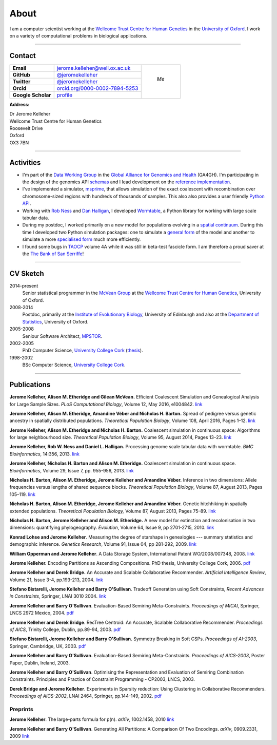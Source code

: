 =====
About
=====

I am a computer scientist working at the
`Wellcome Trust Centre for Human Genetics <http://www.well.ox.ac.uk/>`_
in the `University of Oxford <http://www.ox.ac.uk/>`_. I work on
a variety of computational problems in biological applications.

----

********
Contact
********


.. |profile_picture| image:: {filename}/images/profile-picture.jpg
    :width: 200 px
    :alt: Jerome Kelleher

.. |jk_email| replace:: jerome.kelleher@well.ox.ac.uk
.. _jk_email: mailto:jerome.kelleher@well.ox.ac.uk

.. |jk_github| replace:: @jeromekelleher
.. _jk_github: https://github.com/jeromekelleher

.. |jk_twitter| replace:: @jeromekelleher
.. _jk_twitter: https://twitter.com/jeromekelleher

.. |jk_orcid| replace:: orcid.org/0000-0002-7894-5253
.. _jk_orcid: http://orcid.org/0000-0002-7894-5253

.. |jk_scholar| replace:: profile
.. _jk_scholar: https://scholar.google.co.uk/citations?user=aYTQa_AAAAAJ&hl=en&oi=ao



+---------------------+---------------------+---------------------+
| **Email**           |  |jk_email|         |                     |
+---------------------+---------------------+                     +
| **GitHub**          |  |jk_github|_       |                     |
+---------------------+---------------------+                     +
| **Twitter**         |  |jk_twitter|_      |   *Me*              |
+---------------------+---------------------+                     +
| **Orcid**           |  |jk_orcid|_        |                     |
+---------------------+---------------------+                     +
| **Google Scholar**  |  |jk_scholar|_      | |profile_picture|   |
+---------------------+---------------------+---------------------+

**Address:**

|   Dr Jerome Kelleher
|   Wellcome Trust Centre for Human Genetics
|   Roosevelt Drive
|   Oxford
|   OX3 7BN


----

**********
Activities
**********

- I'm part of the `Data Working Group <http://ga4gh.org/#>`_ in the `Global
  Alliance for Genomics and Health <http://genomicsandhealth.org/>`_ (GA4GH).
  I'm participating in the design of the genomics API `schemas
  <https://github.com/ga4gh/schemas>`_ and I lead development on the `reference
  implementation <https://github.com/ga4gh/server>`_.

- I've implemented a simulator,
  `msprime <https://pypi.python.org/pypi/msprime>`_, that allows simulation
  of the exact coalescent with recombination over chromosome-sized regions
  with hundreds of thousands of samples. This also also provides a user
  friendly `Python API <https://msprime.readthedocs.org/en/latest/api.html>`_.

- Working with `Rob Ness <http://lanner.cap.ed.ac.uk/~rwness/>`_ and
  `Dan Halligan <http://lanner.cap.ed.ac.uk/~dan/>`_, I developed
  `Wormtable <https://pypi.python.org/pypi/wormtable>`_, a Python library
  for working with large scale tabular data.

- During my postdoc, I worked primarily on a new model for populations
  evolving in a `spatial continuum
  <http://onlinelibrary.wiley.com/doi/10.1111/j.1558-5646.2010.01019.x/full>`_.
  During this time I developed two Python simulation packages: one to
  simulate a `general form <https://pypi.python.org/pypi/ercs>`_ of the model
  and another to simulate a more `specialised form
  <https://pypi.python.org/pypi/discsim>`_ much more efficiently.

- I found some bugs in `TAOCP <http://www-cs-faculty.stanford.edu/~uno/taocp.html>`__
  volume 4A while it was still in beta-test fascicle form. I am therefore a
  proud saver at the `The Bank of San Serriffe
  <http://www-cs-faculty.stanford.edu/~uno/boss.html>`__!

----

**********
CV Sketch
**********

2014-present
    Senior statistical programmer in the
    `McVean Group <http://www.well.ox.ac.uk/gil-mcvean>`__ at the
    `Wellcome Trust Centre for Human Genetics <http://www.well.ox.ac.uk/home>`__,
    University of Oxford.

2008-2014
    Postdoc, primarily at the `Institute of Evolutionary Biology
    <http://www.ed.ac.uk/biology/evolutionary-biology>`__, University
    of Edinburgh and also at the
    `Department of Statistics <https://www.stats.ox.ac.uk/>`__, University
    of Oxford.

2005-2008
    Seniour Software Architect, `MPSTOR <http://www.mpstor.com/>`__.

2002-2005
    PhD Computer Science,
    `University College Cork <http://www.ucc.ie/>`__
    (`thesis <http://jeromekelleher.net/downloads/k06.pdf>`__).

1998-2002
    BSc Computer Science,  `University College Cork <http://www.ucc.ie/>`__.

----

************
Publications
************

**Jerome Kelleher, Alison M. Etheridge and Gilean McVean.**
Efficient Coalescent Simulation and Genealogical Analysis for Large Sample Sizes.
*PLoS Computational Biology*, Volume 12, May 2016, e1004842.
`link <http://dx.doi.org/10.1371/journal.pcbi.1004842>`__

**Jerome Kelleher, Alison M. Etheridge, Amandine Véber and Nicholas H. Barton.**
Spread of pedigree versus genetic ancestry in spatially distributed populations.
*Theoretical Population Biology*, Volume 108, April 2016, Pages 1–12.
`link <http://dx.doi.org/10.1016/j.tpb.2015.10.008>`__

**Jerome Kelleher, Alison M. Etheridge and Nicholas H. Barton.**
Coalescent simulation in continuous space: Algorithms for large neighbourhood size.
*Theoretical Population Biology*, Volume 95, August 2014, Pages 13–23.
`link <http://www.sciencedirect.com/science/article/pii/S0040580914000355#>`__

**Jerome Kelleher, Rob W. Ness and Daniel L. Halligan.**
Processing genome scale tabular data with wormtable.
*BMC Bioinformatics*, 14:356, 2013.
`link <http://www.biomedcentral.com/1471-2105/14/356>`__

**Jerome Kelleher, Nicholas H. Barton and Alison M. Etheridge.**
Coalescent simulation in continuous space.
*Bioinformatics*, Volume 29, Issue 7, pp. 955-956, 2013.
`link <http://bioinformatics.oxfordjournals.org/content/29/7/955.abstract>`__

**Nicholas H. Barton, Alison M. Etheridge, Jerome Kelleher and Amandine Véber.**
Inference in two dimensions: Allele frequencies versus lengths of shared sequence blocks.
*Theoretical Population Biology*, Volume 87, August 2013, Pages 105–119.
`link <http://www.sciencedirect.com/science/article/pii/S0040580913000233#>`__

**Nicholas H. Barton, Alison M. Etheridge, Jerome Kelleher and Amandine Véber.**
Genetic hitchhiking in spatially extended populations.
*Theoretical Population Biology,* Volume 87, August 2013, Pages 75–89.
`link <http://www.sciencedirect.com/science/article/pii/S0040580912001359>`__

**Nicholas H. Barton, Jerome Kelleher and Alison M. Etheridge.**
A new model for extinction and recolonisation in two dimensions: quantifying phylogeography.
*Evolution*, Volume 64, Issue 9, pp 2701-2715, 2010.
`link <http://onlinelibrary.wiley.com/doi/10.1111/j.1558-5646.2010.01019.x/full>`__

**Konrad Lohse and Jerome Kelleher**.
Measuring the degree of starshape in genealogies --- summary statistics and demographic inference.
*Genetics Research*, Volume 91, Issue 04, pp 281-292, 2009.
`link <http://dx.doi.org/10.1017/S0016672309990139>`__

**William Opperman and Jerome Kelleher**.
A Data Storage System, International Patent WO/2008/007348, 2008.
`link <http://www.wipo.int/pctdb/en/wo.jsp?wo=2008007348>`__

**Jerome Kelleher.**
Encoding Partitions as Ascending Compositions. PhD thesis, University College Cork, 2006.
`pdf <http://jeromekelleher.net/downloads/k06.pdf>`__

**Jerome Kelleher and Derek Bridge.**
An Accurate and Scalable Collaborative Recommender.
*Artificial Intelligence Review*, Volume 21, Issue 3-4, pp.193-213, 2004.
`link <http://www.springerlink.com/content/v7458560x0733q58/>`__

**Stefano Bistarelli, Jerome Kelleher and Barry O'Sullivan**.
Tradeoff Generation using Soft Constraints,
*Recent Advances in Constraints*, Springer, LNAI 3010 2004.
`link <http://www.springerlink.com/content/8t9whlq4ll27hulf/>`__

**Jerome Kelleher and Barry O'Sullivan**.
Evaluation-Based Semiring Meta-Constraints.
*Proceedings of MICAI*, Springer, LNCS 2972 Mexico, 2004.
`pdf <http://jeromekelleher.net/downloads/ko04.pdf>`__

**Jerome Kelleher and Derek Bridge**.
RecTree Centroid: An Accurate, Scalable Collaborative Recommender.
*Proceedings of AICS*, Trinity College, Dublin, pp.89-94, 2003.
`pdf <http://jeromekelleher.net/downloads/kb03.pdf>`__

**Stefano Bistarelli, Jerome Kelleher and Barry O'Sullivan.**
Symmetry Breaking in Soft CSPs.
*Proceedings of AI-2003*, Springer, Cambridge, UK, 2003.
`pdf <http://jeromekelleher.net/downloads/bko03.pdf>`__

**Jerome Kelleher and Barry O'Sullivan.**
Evaluation-Based Semiring Meta-Constraints.
*Proceedings of AICS-2003*, Poster Paper, Dublin, Ireland, 2003.

**Jerome Kelleher and Barry O'Sullivan**.
Optimising the Representation and Evaluation of Semiring Combination Constraints.
Principles and Practice of Constraint Programming - CP2003, LNCS, 2003.

**Derek Bridge and Jerome Kelleher**.
Experiments in Sparsity reduction: Using Clustering in Collaborative Recommenders.
*Proceedings of AICS-2002*, LNAI 2464, Springer, pp.144-149, 2002.
`pdf <http://jeromekelleher.net/downloads/bk02.pdf>`__

+++++++++
Preprints
+++++++++

**Jerome Kelleher**.
The large-parts formula for p(n).
*arXiv*, 1002.1458, 2010
`link <http://arxiv.org/abs/1002.1458>`__

**Jerome Kelleher and Barry O'Sullivan**.
Generating All Partitions: A Comparison Of Two Encodings.
*arXiv*, 0909.2331, 2009
`link <http://arxiv.org/abs/0909.2331>`__
